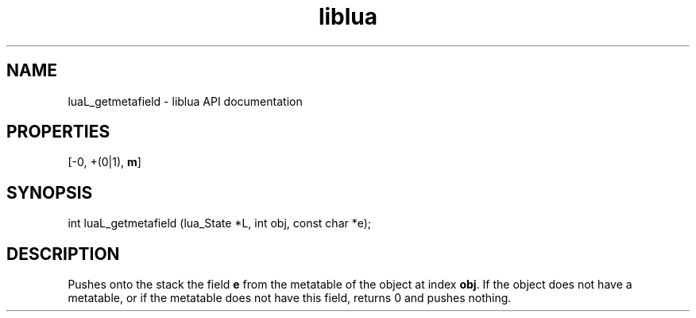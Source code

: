 .TH "liblua" "3" "Jan 25, 2016" "5.1.5" "lua API documentation"
.SH NAME
luaL_getmetafield - liblua API documentation

.SH PROPERTIES
[-0, +(0|1), \fBm\fP]
.SH SYNOPSIS
int luaL_getmetafield (lua_State *L, int obj, const char *e);

.SH DESCRIPTION

.sp
Pushes onto the stack the field \fBe\fP from the metatable
of the object at index \fBobj\fP.
If the object does not have a metatable,
or if the metatable does not have this field,
returns 0 and pushes nothing.